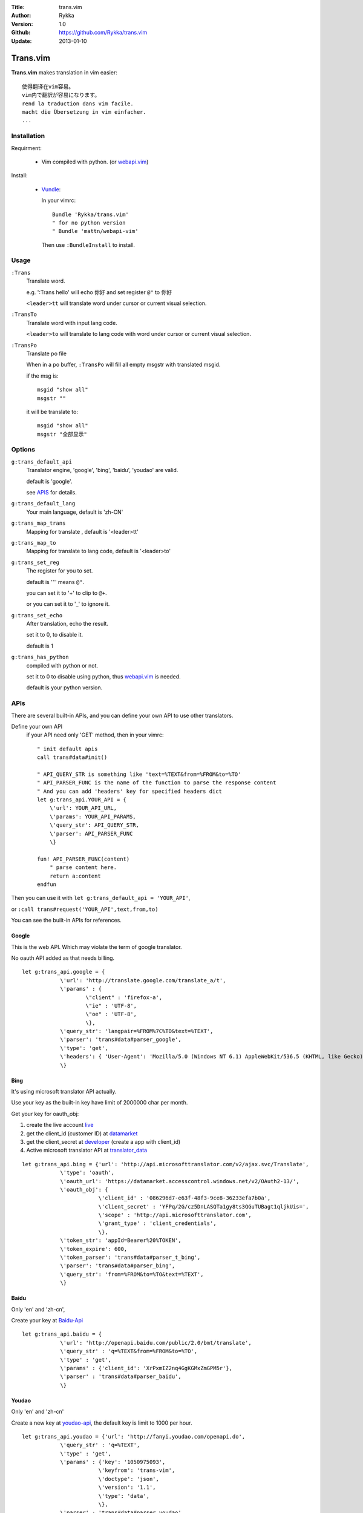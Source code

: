 :Title: trans.vim
:Author: Rykka
:Version: 1.0
:Github: https://github.com/Rykka/trans.vim
:Update: 2013-01-10

=========
Trans.vim
=========

**Trans.vim** makes translation in vim easier::

    使得翻译在vim容易。
    vim内で翻訳が容易になります。
    rend la traduction dans vim facile.
    macht die Übersetzung in vim einfacher.
    ...

Installation
------------

Requirment: 

    - Vim compiled with python. (or webapi.vim_)

Install:

    - Vundle_:

      In your vimrc::
      
       Bundle 'Rykka/trans.vim'
       " for no python version
       " Bundle 'mattn/webapi-vim'
      
      Then use ``:BundleInstall`` to install. 

Usage
-----

``:Trans``
    Translate word.

    e.g. ':Trans hello' will echo ``你好`` and set register ``@"`` to 你好

    ``<leader>tt`` will translate word under cursor or current visual selection.

``:TransTo``
    Translate word with input lang code.

    ``<leader>to`` will translate to lang code with word under cursor or current visual selection.

``:TransPo``
    Translate po file

    When in a po buffer, ``:TransPo`` will fill all empty msgstr with translated msgid.

    if the msg is::

        msgid "show all"
        msgstr ""

    it will be translate to::

        msgid "show all"
        msgstr "全部显示"

Options
-------


``g:trans_default_api``
    Translator engine, 'google', 'bing', 'baidu', 'youdao' are valid. 

    default is 'google'.

    see APIS_ for details.
``g:trans_default_lang``
    Your main language, default is 'zh-CN'

``g:trans_map_trans``
    Mapping for translate , default is '<leader>tt'

``g:trans_map_to``
    Mapping for translate to lang code, default is '<leader>to'

``g:trans_set_reg``
    The register for you to set. 

    default is '"' means ``@"``.

    you can set it to '+' to clip to ``@+``.

    or you can set it to '_' to ignore it.

``g:trans_set_echo``
    After translation, echo the result.

    set it to 0, to disable it.

    default is 1



``g:trans_has_python``
    compiled with python or not.

    set it to 0 to disable using python, thus webapi.vim_ is needed.

    default is your python version.

APIs
----

There are several built-in APIs, and you can define your own API
to use other translators.

Define your own API
  if your API need only 'GET' method, then in your vimrc::
    
    " init default apis
    call trans#data#init()
    
    " API_QUERY_STR is something like 'text=%TEXT&from=%FROM&to=%TO'
    " API_PARSER_FUNC is the name of the function to parse the response content
    " And you can add 'headers' key for specified headers dict
    let g:trans_api.YOUR_API = {
        \'url': YOUR_API_URL,
        \'params': YOUR_API_PARAMS,
        \'query_str': API_QUERY_STR,
        \'parser': API_PARSER_FUNC
        \}

    fun! API_PARSER_FUNC(content)
        " parse content here.
        return a:content 
    endfun


Then you can use it with ``let g:trans_default_api = 'YOUR_API'``,

or ``:call trans#request('YOUR_API',text,from,to)`` 

You can see the built-in APIs for references.

Google
~~~~~~

This is the web API. Which may violate the term of google translator.

No oauth API added as that needs billing.

:: 

    let g:trans_api.google = {
                \'url': 'http://translate.google.com/translate_a/t',
                \'params' : {
                        \"client" : 'firefox-a',
                        \"ie" : 'UTF-8',
                        \"oe" : 'UTF-8',
                        \},
                \'query_str': 'langpair=%FROM%7C%TO&text=%TEXT',
                \'parser': 'trans#data#parser_google',
                \'type': 'get',
                \'headers': { 'User-Agent': 'Mozilla/5.0 (Windows NT 6.1) AppleWebKit/536.5 (KHTML, like Gecko) Chrome/19.0.1084.15 Safari/536.5' },
                \}

Bing
~~~~

It's using microsoft translator API actually.

Use your key as the built-in key have limit of 2000000 char per month.

Get your key for oauth_obj:

1. create the live account live_
2. get the client_id (customer ID) at datamarket_ 
3. get the client_secret at developer_ (create a app with client_id)
4. Active microsoft translator API at translator_data_

::

    let g:trans_api.bing = {'url': 'http://api.microsofttranslator.com/v2/ajax.svc/Translate',
                \'type': 'oauth',
                \'oauth_url': 'https://datamarket.accesscontrol.windows.net/v2/OAuth2-13/',
                \'oauth_obj': {
                            \'client_id' : '086296d7-e63f-48f3-9ce8-36233efa7b0a',
                            \'client_secret' : 'YFPq/2G/cz5DnLASQTa1gy8ts3QGuTUBagt1qljkUis=',
                            \'scope' : 'http://api.microsofttranslator.com',
                            \'grant_type' : 'client_credentials',
                            \},
                \'token_str': 'appId=Bearer%20%TOKEN',
                \'token_expire': 600,
                \'token_parser': 'trans#data#parser_t_bing',
                \'parser': 'trans#data#parser_bing',
                \'query_str': 'from=%FROM&to=%TO&text=%TEXT',
                \}

Baidu
~~~~~

Only 'en' and 'zh-cn',

Create your key at Baidu-Api_

:: 
    
    let g:trans_api.baidu = {
                \'url': 'http://openapi.baidu.com/public/2.0/bmt/translate',
                \'query_str' : 'q=%TEXT&from=%FROM&to=%TO',
                \'type' : 'get',
                \'params' : {'client_id': 'XrPxmIZ2nq4GgKGMxZmGPM5r'},
                \'parser' : 'trans#data#parser_baidu',
                \}
    
Youdao
~~~~~~

Only 'en' and 'zh-cn'

Create a new key at youdao-api_, the default key is limit to 1000 per hour.

:: 

    let g:trans_api.youdao = {'url': 'http://fanyi.youdao.com/openapi.do',
                \'query_str' : 'q=%TEXT',
                \'type' : 'get',
                \'params' : {'key': '1050975093',
                            \'keyfrom': 'trans-vim',
                            \'doctype': 'json',
                            \'version': '1.1',
                            \'type': 'data',
                            \},
                \'parser' : 'trans#data#parser_youdao',
                \}
    



.. _webapi.vim: https://github.com/mattn/webapi-vim
.. _Vundle: https://github.com/gmarik/vundle
.. _datamarket: https://datamarket.azure.com/account 

.. _live: http://home.live.com/

.. _developer: https://datamarket.azure.com/developer/applications/

.. _translator_data: https://datamarket.azure.com/dataset/bing/microsofttranslator 
.. _youdao-api: http://fanyi.youdao.com/openapi?path=data-mode

.. _Baidu-Api: http://developer.baidu.com/wiki/index.php?title=%E5%B8%AE%E5%8A%A9%E6%96%87%E6%A1%A3%E9%A6%96%E9%A1%B5/%E7%99%BE%E5%BA%A6%E7%BF%BB%E8%AF%91/%E7%BF%BB%E8%AF%91API
